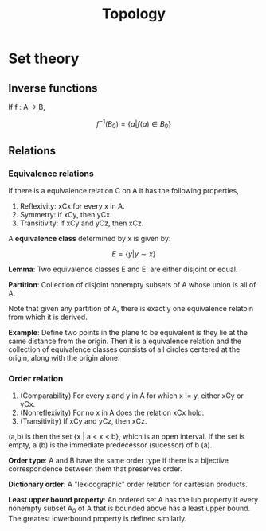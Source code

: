 
#+TITLE: Topology
#+STARTUP: latexpreview

* Set theory

** Inverse functions

If f : A -> B,

\[
f^{-1}(B_0) = \{a \vert f(a) \in B_0\}
\]


** Relations

*** Equivalence relations

If there is a equivalence relation C on A it has the following properties,

1. Reflexivity: xCx for every x in A.
2. Symmetry: if xCy, then yCx.
3. Transitivity: if xCy and yCz, then xCz.

A *equivalence class* determined by x is given by:

\[
E = \{y \vert y \sim x\}
\]

*Lemma*: Two equivalence classes E and E' are either disjoint or equal.

*Partition*: Collection of disjoint nonempty subsets of A whose union is all of A.

Note that given any partition of A, there is exactly one equivalence relatoin from which it is derived.

*Example*: Define two points in the plane to be equivalent is they lie at the same distance from the origin. Then it is a equivalence relation and the collection of equivalence classes consists of all circles centered at the origin, along with the origin alone.

*** Order relation

1. (Comparability) For every x and y in A for which x != y, either xCy or yCx.
2. (Nonreflexivity) For no x in A does the relation xCx hold.
3. (Transitivity) If xCy and yCz, then xCz.


(a,b) is then the set {x | a < x < b}, which is an open interval. If the set is empty, a (b) is the immediate predecessor (sucessor) of b (a).

*Order type*: A and B have the same order type if there is a bijective correspondence between them that preserves order.

*Dictionary order*: A "lexicographic" order relation for cartesian products.

*Least upper bound property*: An ordered set A has the lub property if every nonempty subset A_0 of A that is bounded above has a least upper bound. The greatest lowerbound property is defined similarly.
